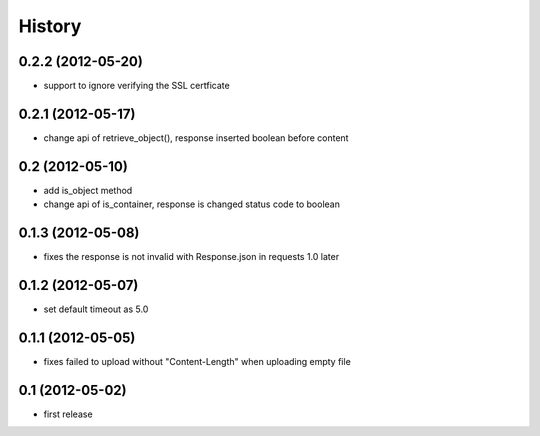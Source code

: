 History
-------

0.2.2 (2012-05-20)
^^^^^^^^^^^^^^^^^^

* support to ignore verifying the SSL certficate

0.2.1 (2012-05-17)
^^^^^^^^^^^^^^^^^^

* change api of retrieve_object(), response inserted boolean before content

0.2 (2012-05-10)
^^^^^^^^^^^^^^^^

* add is_object method
* change api of is_container, response is changed status code to boolean

0.1.3 (2012-05-08)
^^^^^^^^^^^^^^^^^^

* fixes the response is not invalid with Response.json in requests 1.0 later

0.1.2 (2012-05-07)
^^^^^^^^^^^^^^^^^^

* set default timeout as 5.0

0.1.1 (2012-05-05)
^^^^^^^^^^^^^^^^^^

* fixes failed to upload without "Content-Length" when uploading empty file

0.1 (2012-05-02)
^^^^^^^^^^^^^^^^

* first release

